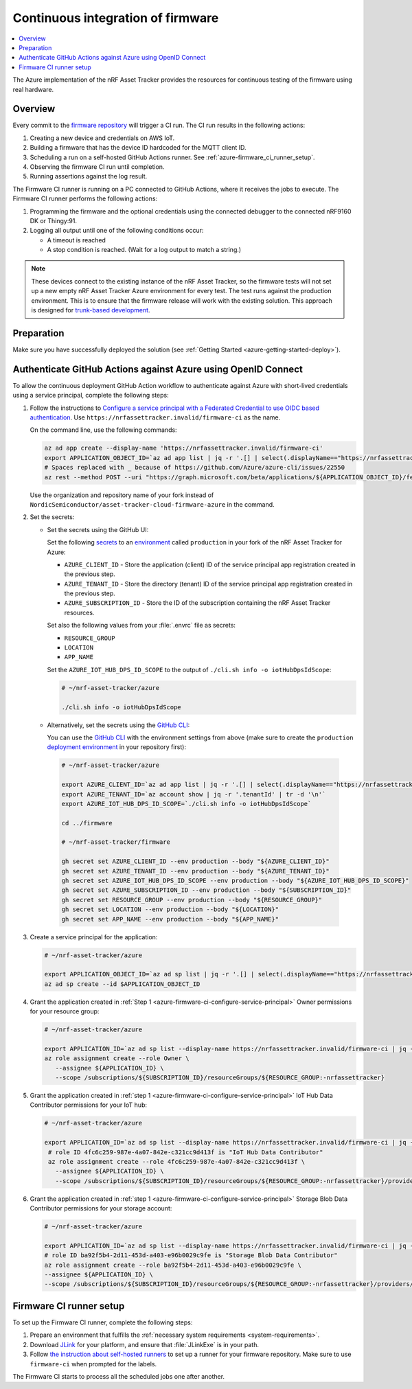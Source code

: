 .. _azure-firmware-ci:

Continuous integration of firmware
##################################

.. contents::
   :local:
   :depth: 2

The Azure implementation of the nRF Asset Tracker provides the resources for continuous testing of the firmware using real hardware.

Overview
********

Every commit to the `firmware repository <https://github.com/NordicSemiconductor/asset-tracker-cloud-firmware-azure>`_ will trigger a CI run.
The CI run results in the following actions:

1. Creating a new device and credentials on AWS IoT.
#. Building a firmware that has the device ID hardcoded for the MQTT client ID.
#. Scheduling a run on a self-hosted GitHub Actions runner. See :ref:`azure-firmware_ci_runner_setup`.
#. Observing the firmware CI run until completion.
#. Running assertions against the log result.

The Firmware CI runner is running on a PC connected to GitHub Actions, where it receives the jobs to execute.
The Firmware CI runner performs the following actions:

1. Programming the firmware and the optional credentials using the connected debugger to the connected nRF9160 DK or Thingy:91.
#. Logging all output until one of the following conditions occur:

   * A timeout is reached
   * A stop condition is reached. (Wait for a log output to match a string.)

.. note::

   These devices connect to the existing instance of the nRF Asset Tracker, so the firmware tests will not set up a new empty nRF Asset Tracker Azure environment for every test.
   The test runs against the production environment.
   This is to ensure that the firmware release will work with the existing solution.
   This approach is designed for `trunk-based development <https://thinkinglabs.io/talks/feature-branching-considered-evil.html>`_.

Preparation
***********

Make sure you have successfully deployed the solution (see :ref:`Getting Started <azure-getting-started-deploy>`).

Authenticate GitHub Actions against Azure using OpenID Connect
**************************************************************

To allow the continuous deployment GitHub Action workflow to authenticate against Azure with short-lived credentials using a service principal, complete the following steps:

.. _azure-firmware-ci-configure-service-principal:

1. Follow the instructions to `Configure a service principal with a Federated Credential to use OIDC based authentication <https://github.com/Azure/login#configure-a-service-principal-with-a-federated-credential-to-use-oidc-based-authentication>`_.
   Use ``https://nrfassettracker.invalid/firmware-ci`` as the name.

   On the command line, use the following commands:

   .. code-block:: bash

      az ad app create --display-name 'https://nrfassettracker.invalid/firmware-ci'
      export APPLICATION_OBJECT_ID=`az ad app list | jq -r '.[] | select(.displayName=="https://nrfassettracker.invalid/firmware-ci") | .objectId' | tr -d '\n'`
      # Spaces replaced with _ because of https://github.com/Azure/azure-cli/issues/22550
      az rest --method POST --uri "https://graph.microsoft.com/beta/applications/${APPLICATION_OBJECT_ID}/federatedIdentityCredentials" --body '{"name":"GitHub_Actions","issuer":"https://token.actions.githubusercontent.com","subject":"repo:NordicSemiconductor/asset-tracker-cloud-firmware-azure:environment:production","description":"Allow_GitHub_Actions_to_modify_Azure_resources","audiences":["api://AzureADTokenExchange"]}' 

   Use the organization and repository name of your fork instead of ``NordicSemiconductor/asset-tracker-cloud-firmware-azure`` in the command.

#. Set the secrets:

   - Set the secrets using the GitHub UI:

     Set the following `secrets <https://docs.github.com/en/rest/reference/actions#secrets>`_ to an `environment <https://docs.github.com/en/actions/reference/environments#creating-an-environment>`_ called ``production`` in your fork of the nRF Asset Tracker for Azure:

     * ``AZURE_CLIENT_ID`` - Store the application (client) ID of the service principal app registration created in the previous step.
     * ``AZURE_TENANT_ID`` - Store the directory (tenant) ID of the service principal app registration created in the previous step.
     * ``AZURE_SUBSCRIPTION_ID`` - Store the ID of the subscription containing the nRF Asset Tracker resources.

     Set also the following values from your :file:`.envrc` file as secrets:

     * ``RESOURCE_GROUP``
     * ``LOCATION``
     * ``APP_NAME``

     Set the ``AZURE_IOT_HUB_DPS_ID_SCOPE`` to the output of ``./cli.sh info -o iotHubDpsIdScope``:

     .. code-block:: bash

        # ~/nrf-asset-tracker/azure
  
        ./cli.sh info -o iotHubDpsIdScope

   - Alternatively, set the secrets using the `GitHub CLI <https://cli.github.com/>`_:

     You can use the `GitHub CLI <https://cli.github.com/>`_  with the environment settings from above (make sure to create the ``production`` `deployment environment <https://docs.github.com/en/actions/deployment/targeting-different-environments/using-environments-for-deployment>`_ in your repository first):

    .. code-block:: bash

       # ~/nrf-asset-tracker/azure

       export AZURE_CLIENT_ID=`az ad app list | jq -r '.[] | select(.displayName=="https://nrfassettracker.invalid/firmware-ci") | .appId' | tr -d '\n'`
       export AZURE_TENANT_ID=`az account show | jq -r '.tenantId' | tr -d '\n'`
       export AZURE_IOT_HUB_DPS_ID_SCOPE=`./cli.sh info -o iotHubDpsIdScope`

       cd ../firmware

       # ~/nrf-asset-tracker/firmware

       gh secret set AZURE_CLIENT_ID --env production --body "${AZURE_CLIENT_ID}"
       gh secret set AZURE_TENANT_ID --env production --body "${AZURE_TENANT_ID}"
       gh secret set AZURE_IOT_HUB_DPS_ID_SCOPE --env production --body "${AZURE_IOT_HUB_DPS_ID_SCOPE}"
       gh secret set AZURE_SUBSCRIPTION_ID --env production --body "${SUBSCRIPTION_ID}"
       gh secret set RESOURCE_GROUP --env production --body "${RESOURCE_GROUP}"
       gh secret set LOCATION --env production --body "${LOCATION}"
       gh secret set APP_NAME --env production --body "${APP_NAME}"
 
#. Create a service principal for the application:

   .. code-block:: bash

      # ~/nrf-asset-tracker/azure

      export APPLICATION_OBJECT_ID=`az ad sp list | jq -r '.[] | select(.displayName=="https://nrfassettracker.invalid/firmware-ci") | .objectId' | tr -d '\n'`
      az ad sp create --id $APPLICATION_OBJECT_ID

#. Grant the application created in :ref:`Step 1 <azure-firmware-ci-configure-service-principal>` Owner permissions for your resource group:

   .. code-block:: bash

      # ~/nrf-asset-tracker/azure

      export APPLICATION_ID=`az ad sp list --display-name https://nrfassettracker.invalid/firmware-ci | jq -r '.[] | .appId'  | tr -d '\n'`
      az role assignment create --role Owner \
         --assignee ${APPLICATION_ID} \
         --scope /subscriptions/${SUBSCRIPTION_ID}/resourceGroups/${RESOURCE_GROUP:-nrfassettracker}

#. Grant the application created in :ref:`step 1 <azure-firmware-ci-configure-service-principal>` IoT Hub Data Contributor permissions for your IoT hub:

   .. code-block:: bash

      # ~/nrf-asset-tracker/azure

      export APPLICATION_ID=`az ad sp list --display-name https://nrfassettracker.invalid/firmware-ci | jq -r '.[] | .appId'  | tr -d '\n'`
       # role ID 4fc6c259-987e-4a07-842e-c321cc9d413f is "IoT Hub Data Contributor"
       az role assignment create --role 4fc6c259-987e-4a07-842e-c321cc9d413f \
         --assignee ${APPLICATION_ID} \
         --scope /subscriptions/${SUBSCRIPTION_ID}/resourceGroups/${RESOURCE_GROUP:-nrfassettracker}/providers/Microsoft.Devices/IotHubs/${APP_NAME}IotHub

#. Grant the application created in :ref:`step 1 <azure-firmware-ci-configure-service-principal>` Storage Blob Data Contributor permissions for your storage account:

   .. code-block:: bash

      # ~/nrf-asset-tracker/azure

      export APPLICATION_ID=`az ad sp list --display-name https://nrfassettracker.invalid/firmware-ci | jq -r '.[] | .appId'  | tr -d '\n'`
      # role ID ba92f5b4-2d11-453d-a403-e96b0029c9fe is "Storage Blob Data Contributor"
      az role assignment create --role ba92f5b4-2d11-453d-a403-e96b0029c9fe \
      --assignee ${APPLICATION_ID} \
      --scope /subscriptions/${SUBSCRIPTION_ID}/resourceGroups/${RESOURCE_GROUP:-nrfassettracker}/providers/Microsoft.Storage/storageAccounts/${APP_NAME}storage

.. _azure-firmware_ci_runner_setup:

Firmware CI runner setup
************************

To set up the Firmware CI runner, complete the following steps:

1. Prepare an environment that fulfills the :ref:`necessary system requirements <system-requirements>`.
#. Download `JLink <https://www.segger.com/downloads/jlink/>`_ for your platform, and ensure that :file:`JLinkExe` is in your path.
#. Follow `the instruction about self-hosted runners <https://docs.github.com/en/actions/hosting-your-own-runners/about-self-hosted-runners>`_ to set up a runner for your firmware repository.
   Make sure to use ``firmware-ci`` when prompted for the labels.

The Firmware CI starts to process all the scheduled jobs one after another.
